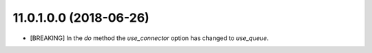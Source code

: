 11.0.1.0.0 (2018-06-26)
~~~~~~~~~~~~~~~~~~~~~~~

* [BREAKING] In the `do` method the `use_connector` option has changed to `use_queue`.
